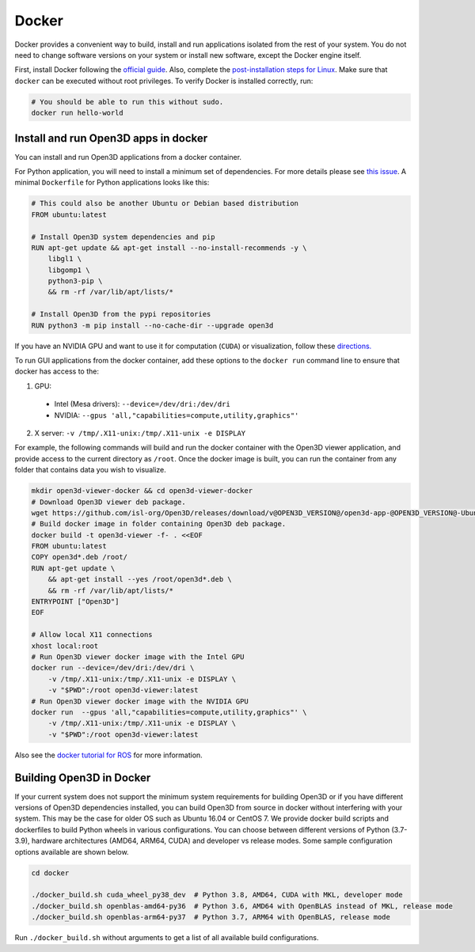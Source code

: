 .. _docker:

Docker
======

Docker provides a convenient way to build, install and run applications isolated
from the rest of your system. You do not need to change software versions on
your system or install new software, except the Docker engine itself.

First, install Docker following the `official guide <https://docs.docker.com/get-docker/>`_.
Also, complete the `post-installation steps for Linux <https://docs.docker.com/engine/install/linux-postinstall/>`_.
Make sure that ``docker`` can be executed without root privileges. To verify
Docker is installed correctly, run:

.. code-block:: bash

    # You should be able to run this without sudo.
    docker run hello-world

Install and run Open3D apps in docker
-------------------------------------

You can install and run Open3D applications from a docker container.

For Python application, you will need to install a minimum set of dependencies.
For more details please see `this issue
<https://github.com/isl-org/Open3D/issues/3388>`__. A minimal ``Dockerfile`` for
Python applications looks like this:

.. code-block:: dockerfile

    # This could also be another Ubuntu or Debian based distribution
    FROM ubuntu:latest

    # Install Open3D system dependencies and pip
    RUN apt-get update && apt-get install --no-install-recommends -y \
        libgl1 \
        libgomp1 \
        python3-pip \
        && rm -rf /var/lib/apt/lists/*

    # Install Open3D from the pypi repositories
    RUN python3 -m pip install --no-cache-dir --upgrade open3d

If you have an NVIDIA GPU and want to use it for computation (``CUDA``) or
visualization, follow these `directions.
<https://docs.docker.com/config/containers/resource_constraints/#gpu>`__

To run GUI applications from the docker container, add these options to the
``docker run`` command line to ensure that docker has access to the:

1. GPU:

  - Intel (Mesa drivers): ``--device=/dev/dri:/dev/dri``

  - NVIDIA: ``--gpus 'all,"capabilities=compute,utility,graphics"'``

2. X server: ``-v /tmp/.X11-unix:/tmp/.X11-unix -e DISPLAY``

For example, the following commands will build and run the docker container with
the Open3D viewer application, and provide access to the current directory as
``/root``.  Once the docker image is built, you can run the container from any
folder that contains data you wish to visualize.

.. code-block:: bash

    mkdir open3d-viewer-docker && cd open3d-viewer-docker
    # Download Open3D viewer deb package.
    wget https://github.com/isl-org/Open3D/releases/download/v@OPEN3D_VERSION@/open3d-app-@OPEN3D_VERSION@-Ubuntu.deb
    # Build docker image in folder containing Open3D deb package.
    docker build -t open3d-viewer -f- . <<EOF
    FROM ubuntu:latest
    COPY open3d*.deb /root/
    RUN apt-get update \
        && apt-get install --yes /root/open3d*.deb \
        && rm -rf /var/lib/apt/lists/*
    ENTRYPOINT ["Open3D"]
    EOF

    # Allow local X11 connections
    xhost local:root
    # Run Open3D viewer docker image with the Intel GPU
    docker run --device=/dev/dri:/dev/dri \
        -v /tmp/.X11-unix:/tmp/.X11-unix -e DISPLAY \
        -v "$PWD":/root open3d-viewer:latest
    # Run Open3D viewer docker image with the NVIDIA GPU
    docker run  --gpus 'all,"capabilities=compute,utility,graphics"' \
        -v /tmp/.X11-unix:/tmp/.X11-unix -e DISPLAY \
        -v "$PWD":/root open3d-viewer:latest

Also see the `docker tutorial for ROS
<http://wiki.ros.org/docker/Tutorials/Hardware%20Acceleration>`__ for more
information.

Building Open3D in Docker
-------------------------

If your current system does not support the minimum system requirements for
building Open3D or if you have different versions of Open3D dependencies
installed, you can build Open3D from source in docker without interfering with
your system. This may be the case for older OS such as Ubuntu 16.04 or CentOS 7.
We provide docker build scripts and dockerfiles to build Python wheels in
various configurations. You can choose between different versions of Python
(3.7-3.9), hardware architectures (AMD64, ARM64, CUDA) and developer vs release
modes. Some sample configuration options available are shown below.

.. code-block:: bash

    cd docker

    ./docker_build.sh cuda_wheel_py38_dev  # Python 3.8, AMD64, CUDA with MKL, developer mode
    ./docker_build.sh openblas-amd64-py36  # Python 3.6, AMD64 with OpenBLAS instead of MKL, release mode
    ./docker_build.sh openblas-arm64-py37  # Python 3.7, ARM64 with OpenBLAS, release mode

Run ``./docker_build.sh`` without arguments to get a list of all available build
configurations.

